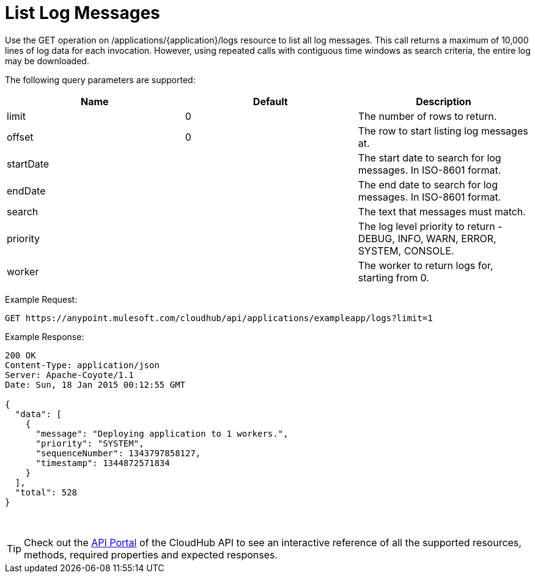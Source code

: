 
= List Log Messages

Use the GET operation on /applications/\{application}/logs resource to list all log messages. This call returns a maximum of 10,000 lines of log data for each invocation. However, using repeated calls with contiguous time windows as search criteria, the entire log may be downloaded.

The following query parameters are supported:

[width="100%",cols="34%,33%,33%",options="header",]
|==========================================================================================
|Name |Default |Description
|limit |0 |The number of rows to return.
|offset |0 |The row to start listing log messages at.
|startDate |  |The start date to search for log messages. In ISO-8601 format.
|endDate |  |The end date to search for log messages. In ISO-8601 format.
|search |  |The text that messages must match.
|priority |  |The log level priority to return - DEBUG, INFO, WARN, ERROR, SYSTEM, CONSOLE.
|worker |  |The worker to return logs for, starting from 0.
|==========================================================================================

Example Request:

[source]
----
GET https://anypoint.mulesoft.com/cloudhub/api/applications/exampleapp/logs?limit=1
----

Example Response:

[source]
----
200 OK
Content-Type: application/json
Server: Apache-Coyote/1.1
Date: Sun, 18 Jan 2015 00:12:55 GMT
 
{
  "data": [
    {
      "message": "Deploying application to 1 workers.",
      "priority": "SYSTEM",
      "sequenceNumber": 1343797858127,
      "timestamp": 1344872571834
    }
  ],
  "total": 528
}
----
 
[TIP]
Check out the https://anypoint.mulesoft.com/apiplatform/anypoint-platform/#/portals[API Portal] of the CloudHub API to see an interactive reference of all the supported resources, methods, required properties and expected responses.
